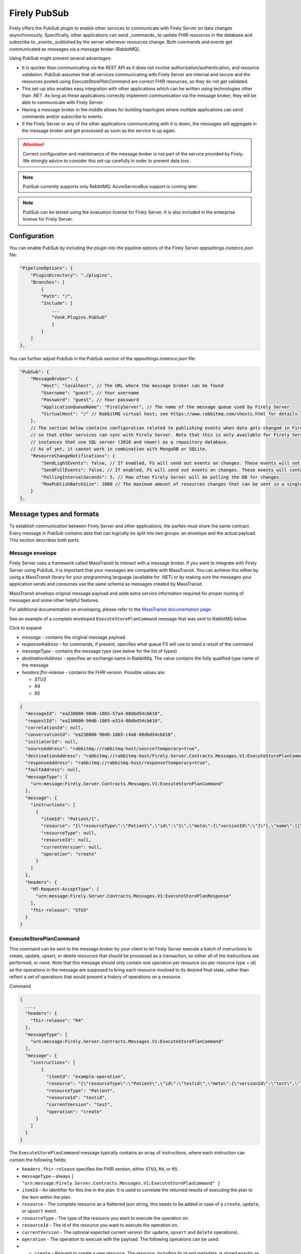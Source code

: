 .. _PubSub:

Firely PubSub
=============

Firely offers the PubSub plugin to enable other services to communicate with Firely Server on data changes asynchronously. Specifically, other applications can send _commands_ to update FHIR resources in the database and subscribe to _events_ published by the server whenever resources change. Both commands and events get communicated as messages via a message broker (RabbitMQ).

Using PubSub might present several advantages:

* It is quicker than communicating via the REST API as it does not involve authorization/authentication, and resource validation. PubSub assumes that all services communicating with Firely Server are internal and secure and the resources posted using `ExecuteStorePlanCommand` are correct FHIR resources, so they do not get validated.
* This set-up also enables easy integration with other applications which can be written using technologies other than .NET. As long as these applications correctly implement communication via the message broker, they will be able to communicate with Firely Server.
* Having a message broker in the middle allows for building topologies where multiple applications can send commands and/or subscribe to events. 
* If the Firely Server or any of the other applications communicating with it is down, the messages will aggregate in the message broker and get processed as soon as the service is up again.

.. attention::
  Correct configuration and maintenance of the message broker is not part of the service provided by Firely. We strongly advice to consider this set-up carefully in order to prevent data loss.

.. note::
  PubSub currently supports only RabbitMQ. AzureServiceBus support is coming later.

.. note::
  PubSub can be tested using the evaluation license for Firely Server. It is also included in the enterprise license for Firely Server.

Configuration
-------------

You can enable PubSub by including the plugin into the pipeline options of the Firely Server `appsettings.instance.json` file:

.. code-block::

    "PipelineOptions": {
        "PluginDirectory": "./plugins",
        "Branches": [
            {
            "Path": "/",
            "Include": [
                ...
                "Vonk.Plugins.PubSub"
                ]
            }
        ]
    },

You can further adjust PubSub in the PubSub section of the `appsettings.instance.json` file:

.. code-block::

    "PubSub": {
        "MessageBroker": {
            "Host": "localhost", // The URL where the message broker can be found
            "Username": "guest", // Your username
            "Password": "guest", // Your password
            "ApplicationQueueName": "FirelyServer", // The name of the message queue used by Firely Server
            "VirtualHost": "/" // RabbitMQ virtual host; see https://www.rabbitmq.com/vhosts.html for details
        },
        // The section below contains configuration related to publishing events when data gets changed in Firely Server 
        // so that other services can sync with Firely Server. Note that this is only available for Firely Server 
        // instances that use SQL server (2016 and newer) as a repository database. 
        // As of yet, it cannot work in combination with MongoDB or SQLite.
        "ResourceChangeNotifications": { 
            "SendLightEvents": false, // If enabled, FS will send out events on changes. These events will not contain the complete resource
            "SendFullEvents": false, // If enabled, FS will send out events on changes. These events will contain the complete resource
            "PollingIntervalSeconds": 5, // How often Firely Server will be polling the DB for changes
            "MaxPublishBatchSize": 1000 // The maximum amount of resources changes that can be sent in a single message
        }
    },

Message types and formats
-------------------------

To establish communication between Firely Server and other applications, the parties must share the same contract. Every message in PubSub contains data that can logically be split into two groups: an envelope and the actual payload. This section describes both parts.

Message envelope
^^^^^^^^^^^^^^^^

Firely Server uses a framework called MassTransit to interact with a message broker. If you want to integrate with Firely Server using PubSub, it is important that your messages are compatible with MassTransit. You can achieve this either by using a MassTransit library for your programming language (available for .NET) or by making sure the messages your application sends and consumes use the same schema as messages created by MassTransit.

MassTransit envelops original message payload and adds extra service information required for proper routing of messages and some other helpful features.

For additional documentation on enveloping, please refer to the `MassTransit documentation page <https://masstransit.io/documentation/concepts/messages#message-headers>`_.

See an example of a complete enveloped ``ExecuteStorePlanCommand`` message that was sent to RabbitMQ below

.. container:: toggle

    .. container:: header

      Click to expand

    * `message` - contains the original message payload
    * `responseAddress` - for commands, if present, specifies what queue FS will use to send a result of the command
    * `messageType` - contains the message type (see below for the list of types)
    * `destinationAddress` - specifies an exchange name in RabbitMq. The value contains the fully qualified type name of the message
    * `headers.fhir-release` - contains the FHIR version. Possible values are:
  
      * `STU3`
      * `R4`
      * `R5`

    .. code-block::

      {
        "messageId": "ea230000-90d6-1865-57a4-08dbd54cb610",
        "requestId": "ea230000-90d6-1865-e314-08dbd54cb610",
        "correlationId": null,
        "conversationId": "ea230000-90d6-1865-c4a8-08dbd54cb810",
        "initiatorId": null,
        "sourceAddress": "rabbitmq://rabbitmq-host/source?temporary=true",
        "destinationAddress": "rabbitmq://rabbitmq-host/Firely.Server.Contracts.Messages.V1:ExecuteStorePlanCommand",
        "responseAddress": "rabbitmq://rabbitmq-host/response?temporary=true",
        "faultAddress": null,
        "messageType": [
          "urn:message:Firely.Server.Contracts.Messages.V1:ExecuteStorePlanCommand"
        ],
        "message": {
          "instructions": [
            {
              "itemId": "Patient/1",
              "resource": "{\"resourceType\":\"Patient\",\"id\":\"1\",\"meta\":{\"versionId\":\"1\"},\"name\":[{\"family\":\"Smith\"}]}",
              "resourceType": null,
              "resourceId": null,
              "currentVersion": null,
              "operation": "create"
            }
          ]
        },
        "headers": {
          "MT-Request-AcceptType": [
            "urn:message:Firely.Server.Contracts.Messages.V1:ExecuteStorePlanResponse"
          ],
          "fhir-release": "STU3"
        }
      }


ExecuteStorePlanCommand
^^^^^^^^^^^^^^^^^^^^^^^

This command can be sent to the message broker by your client to let Firely Server execute a batch of instructions to create, update, upsert, or delete resources that should be processed as a transaction, so either all of the instructions are performed, or none.
Note that this message should only contain one operation per resource (so per resource type + id) as the operations in the message are supposed to bring each resource involved to its desired final state, rather than reflect a set of operations that would present a history of operations on a resource.

.. container:: toggle

  .. container:: header

    Command

  .. code-block::

    {
      ...,
      "headers": {
        "fhir-release": "R4"
      },
      "messageType": [
        "urn:message:Firely.Server.Contracts.Messages.V1:ExecuteStorePlanCommand"
      ],
      "message": {
        "instructions": [
            {
              "itemId": "example-operation",
              "resource": "{\"resourceType\":\"Patient\",\"id\":\"testid\",\"meta\":{\"versionId\":\"test\",\"lastUpdated\":\"2023-10-09T12:00:22.8990506+02:00\"},\"name\":[{\"family\":\"id=test\"}]}",
              "resourceType": "Patient",
              "resourceId": "testid",
              "currentVersion": "test",
              "operation": "create"
          }
        ]
      }
    }

  The ``ExecuteStorePlanCommand`` message typically contains an array of instructions, where each instruction can contain the following fields:

  * ``headers.fhir-release`` specifies the FHIR version, either ``STU3``, ``R4``, or ``R5``
  * ``messageType`` – always ``[ "urn:message:Firely.Server.Contracts.Messages.V1:ExecuteStorePlanCommand" ]``
  * ``itemId`` - An identifier for this line in the plan. It is used to correlate the returned results of executing the plan to the item within the plan.
  * ``resource`` - The complete resource as a flattened json string, this needs to be added in case of a ``create``, ``update``, or ``upsert`` event. 
  * ``resourceType`` - The type of the resource you want to execute the operation on.
  * ``resourceId`` - The id of the resource you want to execute the operation on.
  * ``currentVersion`` - The optional expected current version (for ``update``, ``upsert`` and ``delete`` operations).
  * ``operation`` - The operation to execute with the payload. The following operations can be used:
  * 
      * ``create`` – Request to create a new resource. The resource, including its id and metadata, is stored exactly as provided in the property ``Resource``. The ``id``, ``versionId`` and ``lastUpdated`` must be present. A resource with the same id should not yet exist for this operation to succeed. 
      * ``update`` – Request to update an existing resource. The resource, including its id and metadata, is stored exactly as provided in the property ``Resource``. The ``id``, ``versionId`` and ``lastUpdated`` must be present. Optionally, a ``currentVersion`` can be provided for optimistic concurrency. A resource with the given id should already exist for this operation to succeed.
      * ``upsert`` – Request to upsert a resource. If the resource already exists, this operation is exactly the same as the ``update`` above. Otherwise, this operation acts as a ``create``.
      * ``delete`` – Requests to delete a resource referred to by the properties ``resourceType`` and ``resourceId`` if it exists, or nothing otherwise. Optionally, a ``CurrentVersion`` can be provided for optimistic concurrency. 
  
.. container:: toggle

  .. container:: header

    Response

  If a client sending a ``ExecuteStorePlanCommand`` message also specified a ``responseAddress`` value, Firely Server will generate a response of type ``ExecuteStorePlanResponse``.

  .. code-block::
    
    {
      ...,
      "messageType": [
        "urn:message:Firely.Server.Contracts.Messages.V1:ExecuteStorePlanResponse"
      ],
      "message": {
        "errors": [
          {
            "itemId": "example-operation",
            "status": {
              "code": "badRequest",
              "details": "BadRequestPayloadMissingLastUpdated"
            },
            "message": "No lastUpdated provided"
          }
        ]
      }
    }

  If Firely Server encountered errors when processing an ``ExecuteStorePlan`` message it will respond with the result of this processing by sending an ``ExecuteStorePlanResponse`` message. This message will contain a list of ``StorePlanResultItems``, each containing the following fields:

  * ``messageType`` – always ``[ "urn:message:Firely.Server.Contracts.Messages.V1:ExecuteStorePlanResponse" ]``
  * ``itemId`` - The ``itemid`` of the instruction in the earlier sent ``ExecuteStorePlan`` that caused errors
  * ``status`` - The outcome of the processing, together with details on the error:
    * ``code`` – a high-level indication of the result. Can contain one of the following values:
      * ``success`` - Operation has been completed successfully
      * ``badRequest`` – The command contained an error. Refer to ``operationStatus.details`` for a more specific description
      * ``error`` – Operation failed because some business rules might have been violated
      * ``internalServerError`` – Operation failed due to an unexpected error in Firely Server
    * ``details`` – a more detailed description of what went wrong. Possible values:
    
      * ``BadRequestMissingItemId``
      * ``BadRequestMissingResourceId``
      * ``BadRequestPayloadMissingResourceId``
      * ``BadRequestPayloadMissingVersionId``
      * ``BadRequestPayloadMissingLastUpdated``
      * ``BadRequestMissingResourceType``
      * ``BadRequestMissingResourcePayload``
      * ``BadRequestWrongPayloadFormat``
      * ``BadRequestOperationNotSupported``
      * ``CreationSucceeded``
      * ``CreationFailedResourceAlreadyExists``
      * ``CreationFailedVersionIdCannotBeReused``
      * ``UpdateSucceeded``
      * ``UpdateFailedResourceNotFound``
      * ``UpdateFailedVersionIdMismatch``
      * ``UpdateFailedVersionIdCannotBeReused``
      * ``DeletionSucceeded``
      * ``DeletionFailedVersionIdMismatch``
  * ``message`` - a human-readable string containing information about the outcome

RetrievePlanCommand
^^^^^^^^^^^^^^^^^^^

As opposed to the ``ExecuteStorePlanCommand``, which can only be used for create, update, upsert, or delete operations, the ``RetrievePlanCommand`` can be sent by the client to retrieve a resource from Firely Server:

.. container:: toggle

  .. container:: header

    Command

  .. code-block::

    {
      ...,
      "headers": {
        "fhir-release": "R4"
      },
      "messageType": [
        "urn:message:Firely.Server.Contracts.Messages.V1:RetrievePlanCommand"
      ],
      "message": {
        "instructions": [
          {
            "itemId": "example-operation",
            "reference": {
              "resourceType": "Patient",
              "resourceId": "test",
              "version": null
            }
          }
        ]
      }
    }


  * ``headers.fhir-release`` specifies the FHIR version, either ``STU3``, ``R4``, or ``R5``
  * ``messageType`` – always ``[ "urn:message:Firely.Server.Contracts.Messages.V1:RetrievePlanCommand" ]``
  * ``itemId`` - An identifier for this line in the plan. Is used to correlate the retrieved resource in the result to this item within the plan
  * ``reference`` - A reference to the resource that is to be retrieved
    * ``resourceType`` - The type of the resource that is to be retrieved
    * ``resourceId`` - The id of the resource that is to be retrieved
    * ``version`` - Optionally the version of the resource that is to be retrieved

Firely Server will respond with a ``RetrievePlanResponse``, see below.

.. container:: toggle

  .. container:: header

    Response

  This message type is the result that Firely Server sends to the message broker after ingesting a ``RetrievePlanCommand``. It contains the following fields:

  * ``messageType`` – always ``[ "urn:message:Firely.Server.Contracts.Messages.V1:RetrievePlanResponse" ]``
  * ``itemId`` - The itemid corresponding to the itemid in the original ``RetrievePlanCommand``.
  * ``resource`` - If the ingestion of the ``RetrievePlanCommand`` was successful this field will contain a flattened json of the resource that is to be retrieved.
  * ``status`` - The outcome of the processing, together with details on the error:
    * ``code`` – a high-level indication of the result. Can contain one of the following values:
      * ``success`` - Operation has been completed successfully
      * ``badRequest`` – The command contained an error. Refer to ``operationStatus.details`` for a more specific description
      * ``error`` – Operation failed because some business rules might have been violated
      * ``internalServerError`` – Operation failed due to an unexpected error in Firely Server
    * ``details`` – a more detailed description of what went wrong. Possible values:
    
      * ``BadRequestMissingItemId``
      * ``BadRequestMissingReference``
      * ``ResourceNotFound``
      * ``MatchingVersionNotFound``
      * ``Ok``
  * ``message`` - Optional, this field may contain additional human-readable diagnostic information on the retrieve

ResourcesChangedEvent
^^^^^^^^^^^^^^^^^^^^^

If enabled, Firely Server can publish a ``ResourcesChangedEvent`` when one or more resources get changed. Other clients can then subscribe to this event.

.. attention::
    This functionality is not yet supported for SQLite or MongoDB.

.. note::
  Publishing of this event is disabled by default and must be enabled in the `configuration <Configuration>`_.

.. container:: toggle

  .. container:: header

    Event

  .. code-block::

    {
      ...,
      "headers": {
        "fhir-release": "R4"
      },
      "messageType": [
        "urn:message:Firely.Server.Contracts.Messages.V1:ResourcesChangedEvent"
      ],
      "message": {
        "changes": [
          {
            "reference": {
              "resourceType": "Patient",
              "resourceId": "example-id",
              "version": "59f47104-395a-4883-9689-259651939ca2"
            },
            "resource": "{\n  \"resourceType\": \"Patient\",\n  \"id\": \"example-id\",\n  \"meta\": {\n    \"versionId\": \"59f47104-395a-4883-9689-259651939ca2\",\n    \"lastUpdated\": \"2023-10-26T15:39:44.319+00:00\"\n  }\n}",
            "changeType": "create"
          }
        ]
      },
    }

  * ``headers.fhir-release`` specifies the FHIR version, either ``STU3``, ``R4``, or ``R5``
  * ``messageType`` – always ``urn:message:Firely.Server.Contracts.Messages.V1:ResourcesChangedEvent``
  * ``reference`` - A reference to the resource for which the change is communicated
  * ``resource`` - A flattened json of the resource reflecting its state after the change was made
  * ``changeType`` - The kind of change that was made, either a ``create``, ``update``, or ``delete``


ResourcesChangedLightEvent
^^^^^^^^^^^^^^^^^^^^^^^^^^

If enabled, Firely Server can also publish ``ResourcesChangedLightEvent``s. This message type will contain information on the resource change but will not include the entire resource resource body. As it is with the ``ResourcesChangedEvent``, clients can subscribe to the corresponding message type ``ResourcesChangedLightEvent``.

.. attention::
    This functionality is not yet supported for SQLite or MongoDB.

.. note::
  Publishing of this event is disabled by default and must be enabled in the `configuration <Configuration>`_.

.. container:: toggle

  .. container:: header

    Event

  .. code-block::

  {
    ...,
    "headers": {
      "fhir-release": "R4"
    },
    "messageType": [
      "urn:message:Firely.Server.Contracts.Messages.V1:ResourcesChangedLightEvent"
    ],
    "message": {
      "changes": [
        {
          "reference": {
            "resourceType": "Patient",
            "resourceId": "fsiTestingPatient",
            "version": "41098b04-68ce-4b04-bce2-2d3c738d24f7"
          },
          "changeType": "create"
        }
      ]
    }
  }

  * ``headers.fhir-release`` specifies the FHIR version, either ``STU3``, ``R4``, or ``R5``
  * ``messageType`` – always ``urn:message:Firely.Server.Contracts.Messages.V1:ResourcesChangedLightEvent``
  * ``reference`` - A reference to the resource for which the change is communicated
  * ``changeType`` - The kind of change that was made, either a ``create``, ``update``, or ``delete``

Logging
-------

To enable logging for PubSub, you can add the PubSub plugin to the override section of your logsettings.json file:

.. code-block::

    {
    "Serilog": {
        "Using": [ "Firely.Server" ],
        "MinimumLevel": {
        "Default": "Error",
            "Override": {
                ...
                "Vonk.Plugin.PubSub": "Information"
            }
        },

